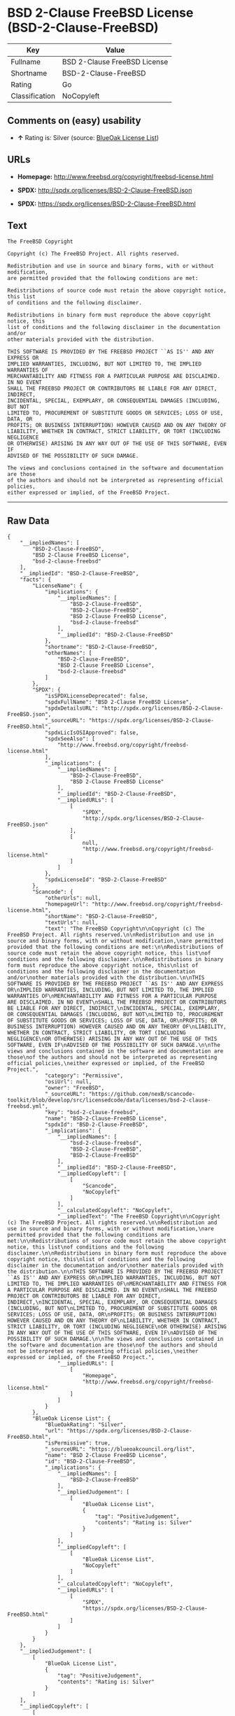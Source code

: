 * BSD 2-Clause FreeBSD License (BSD-2-Clause-FreeBSD)

| Key              | Value                          |
|------------------+--------------------------------|
| Fullname         | BSD 2-Clause FreeBSD License   |
| Shortname        | BSD-2-Clause-FreeBSD           |
| Rating           | Go                             |
| Classification   | NoCopyleft                     |

** Comments on (easy) usability

- *↑* Rating is: Silver (source:
  [[https://blueoakcouncil.org/list][BlueOak License List]])

** URLs

- *Homepage:* http://www.freebsd.org/copyright/freebsd-license.html

- *SPDX:* http://spdx.org/licenses/BSD-2-Clause-FreeBSD.json

- *SPDX:* https://spdx.org/licenses/BSD-2-Clause-FreeBSD.html

** Text

#+BEGIN_EXAMPLE
    The FreeBSD Copyright

    Copyright (c) The FreeBSD Project. All rights reserved.

    Redistribution and use in source and binary forms, with or without modification,
    are permitted provided that the following conditions are met:

    Redistributions of source code must retain the above copyright notice, this list
    of conditions and the following disclaimer.

    Redistributions in binary form must reproduce the above copyright notice, this
    list of conditions and the following disclaimer in the documentation and/or
    other materials provided with the distribution.

    THIS SOFTWARE IS PROVIDED BY THE FREEBSD PROJECT ``AS IS'' AND ANY EXPRESS OR
    IMPLIED WARRANTIES, INCLUDING, BUT NOT LIMITED TO, THE IMPLIED WARRANTIES OF
    MERCHANTABILITY AND FITNESS FOR A PARTICULAR PURPOSE ARE DISCLAIMED. IN NO EVENT
    SHALL THE FREEBSD PROJECT OR CONTRIBUTORS BE LIABLE FOR ANY DIRECT, INDIRECT,
    INCIDENTAL, SPECIAL, EXEMPLARY, OR CONSEQUENTIAL DAMAGES (INCLUDING, BUT NOT
    LIMITED TO, PROCUREMENT OF SUBSTITUTE GOODS OR SERVICES; LOSS OF USE, DATA, OR
    PROFITS; OR BUSINESS INTERRUPTION) HOWEVER CAUSED AND ON ANY THEORY OF
    LIABILITY, WHETHER IN CONTRACT, STRICT LIABILITY, OR TORT (INCLUDING NEGLIGENCE
    OR OTHERWISE) ARISING IN ANY WAY OUT OF THE USE OF THIS SOFTWARE, EVEN IF
    ADVISED OF THE POSSIBILITY OF SUCH DAMAGE.

    The views and conclusions contained in the software and documentation are those
    of the authors and should not be interpreted as representing official policies,
    either expressed or implied, of the FreeBSD Project.
#+END_EXAMPLE

--------------

** Raw Data

#+BEGIN_EXAMPLE
    {
        "__impliedNames": [
            "BSD-2-Clause-FreeBSD",
            "BSD 2-Clause FreeBSD License",
            "bsd-2-clause-freebsd"
        ],
        "__impliedId": "BSD-2-Clause-FreeBSD",
        "facts": {
            "LicenseName": {
                "implications": {
                    "__impliedNames": [
                        "BSD-2-Clause-FreeBSD",
                        "BSD-2-Clause-FreeBSD",
                        "BSD 2-Clause FreeBSD License",
                        "bsd-2-clause-freebsd"
                    ],
                    "__impliedId": "BSD-2-Clause-FreeBSD"
                },
                "shortname": "BSD-2-Clause-FreeBSD",
                "otherNames": [
                    "BSD-2-Clause-FreeBSD",
                    "BSD 2-Clause FreeBSD License",
                    "bsd-2-clause-freebsd"
                ]
            },
            "SPDX": {
                "isSPDXLicenseDeprecated": false,
                "spdxFullName": "BSD 2-Clause FreeBSD License",
                "spdxDetailsURL": "http://spdx.org/licenses/BSD-2-Clause-FreeBSD.json",
                "_sourceURL": "https://spdx.org/licenses/BSD-2-Clause-FreeBSD.html",
                "spdxLicIsOSIApproved": false,
                "spdxSeeAlso": [
                    "http://www.freebsd.org/copyright/freebsd-license.html"
                ],
                "_implications": {
                    "__impliedNames": [
                        "BSD-2-Clause-FreeBSD",
                        "BSD 2-Clause FreeBSD License"
                    ],
                    "__impliedId": "BSD-2-Clause-FreeBSD",
                    "__impliedURLs": [
                        [
                            "SPDX",
                            "http://spdx.org/licenses/BSD-2-Clause-FreeBSD.json"
                        ],
                        [
                            null,
                            "http://www.freebsd.org/copyright/freebsd-license.html"
                        ]
                    ]
                },
                "spdxLicenseId": "BSD-2-Clause-FreeBSD"
            },
            "Scancode": {
                "otherUrls": null,
                "homepageUrl": "http://www.freebsd.org/copyright/freebsd-license.html",
                "shortName": "BSD-2-Clause-FreeBSD",
                "textUrls": null,
                "text": "The FreeBSD Copyright\n\nCopyright (c) The FreeBSD Project. All rights reserved.\n\nRedistribution and use in source and binary forms, with or without modification,\nare permitted provided that the following conditions are met:\n\nRedistributions of source code must retain the above copyright notice, this list\nof conditions and the following disclaimer.\n\nRedistributions in binary form must reproduce the above copyright notice, this\nlist of conditions and the following disclaimer in the documentation and/or\nother materials provided with the distribution.\n\nTHIS SOFTWARE IS PROVIDED BY THE FREEBSD PROJECT ``AS IS'' AND ANY EXPRESS OR\nIMPLIED WARRANTIES, INCLUDING, BUT NOT LIMITED TO, THE IMPLIED WARRANTIES OF\nMERCHANTABILITY AND FITNESS FOR A PARTICULAR PURPOSE ARE DISCLAIMED. IN NO EVENT\nSHALL THE FREEBSD PROJECT OR CONTRIBUTORS BE LIABLE FOR ANY DIRECT, INDIRECT,\nINCIDENTAL, SPECIAL, EXEMPLARY, OR CONSEQUENTIAL DAMAGES (INCLUDING, BUT NOT\nLIMITED TO, PROCUREMENT OF SUBSTITUTE GOODS OR SERVICES; LOSS OF USE, DATA, OR\nPROFITS; OR BUSINESS INTERRUPTION) HOWEVER CAUSED AND ON ANY THEORY OF\nLIABILITY, WHETHER IN CONTRACT, STRICT LIABILITY, OR TORT (INCLUDING NEGLIGENCE\nOR OTHERWISE) ARISING IN ANY WAY OUT OF THE USE OF THIS SOFTWARE, EVEN IF\nADVISED OF THE POSSIBILITY OF SUCH DAMAGE.\n\nThe views and conclusions contained in the software and documentation are those\nof the authors and should not be interpreted as representing official policies,\neither expressed or implied, of the FreeBSD Project.",
                "category": "Permissive",
                "osiUrl": null,
                "owner": "FreeBSD",
                "_sourceURL": "https://github.com/nexB/scancode-toolkit/blob/develop/src/licensedcode/data/licenses/bsd-2-clause-freebsd.yml",
                "key": "bsd-2-clause-freebsd",
                "name": "BSD-2-Clause-FreeBSD License",
                "spdxId": "BSD-2-Clause-FreeBSD",
                "_implications": {
                    "__impliedNames": [
                        "bsd-2-clause-freebsd",
                        "BSD-2-Clause-FreeBSD",
                        "BSD-2-Clause-FreeBSD"
                    ],
                    "__impliedId": "BSD-2-Clause-FreeBSD",
                    "__impliedCopyleft": [
                        [
                            "Scancode",
                            "NoCopyleft"
                        ]
                    ],
                    "__calculatedCopyleft": "NoCopyleft",
                    "__impliedText": "The FreeBSD Copyright\n\nCopyright (c) The FreeBSD Project. All rights reserved.\n\nRedistribution and use in source and binary forms, with or without modification,\nare permitted provided that the following conditions are met:\n\nRedistributions of source code must retain the above copyright notice, this list\nof conditions and the following disclaimer.\n\nRedistributions in binary form must reproduce the above copyright notice, this\nlist of conditions and the following disclaimer in the documentation and/or\nother materials provided with the distribution.\n\nTHIS SOFTWARE IS PROVIDED BY THE FREEBSD PROJECT ``AS IS'' AND ANY EXPRESS OR\nIMPLIED WARRANTIES, INCLUDING, BUT NOT LIMITED TO, THE IMPLIED WARRANTIES OF\nMERCHANTABILITY AND FITNESS FOR A PARTICULAR PURPOSE ARE DISCLAIMED. IN NO EVENT\nSHALL THE FREEBSD PROJECT OR CONTRIBUTORS BE LIABLE FOR ANY DIRECT, INDIRECT,\nINCIDENTAL, SPECIAL, EXEMPLARY, OR CONSEQUENTIAL DAMAGES (INCLUDING, BUT NOT\nLIMITED TO, PROCUREMENT OF SUBSTITUTE GOODS OR SERVICES; LOSS OF USE, DATA, OR\nPROFITS; OR BUSINESS INTERRUPTION) HOWEVER CAUSED AND ON ANY THEORY OF\nLIABILITY, WHETHER IN CONTRACT, STRICT LIABILITY, OR TORT (INCLUDING NEGLIGENCE\nOR OTHERWISE) ARISING IN ANY WAY OUT OF THE USE OF THIS SOFTWARE, EVEN IF\nADVISED OF THE POSSIBILITY OF SUCH DAMAGE.\n\nThe views and conclusions contained in the software and documentation are those\nof the authors and should not be interpreted as representing official policies,\neither expressed or implied, of the FreeBSD Project.",
                    "__impliedURLs": [
                        [
                            "Homepage",
                            "http://www.freebsd.org/copyright/freebsd-license.html"
                        ]
                    ]
                }
            },
            "BlueOak License List": {
                "BlueOakRating": "Silver",
                "url": "https://spdx.org/licenses/BSD-2-Clause-FreeBSD.html",
                "isPermissive": true,
                "_sourceURL": "https://blueoakcouncil.org/list",
                "name": "BSD 2-Clause FreeBSD License",
                "id": "BSD-2-Clause-FreeBSD",
                "_implications": {
                    "__impliedNames": [
                        "BSD-2-Clause-FreeBSD"
                    ],
                    "__impliedJudgement": [
                        [
                            "BlueOak License List",
                            {
                                "tag": "PositiveJudgement",
                                "contents": "Rating is: Silver"
                            }
                        ]
                    ],
                    "__impliedCopyleft": [
                        [
                            "BlueOak License List",
                            "NoCopyleft"
                        ]
                    ],
                    "__calculatedCopyleft": "NoCopyleft",
                    "__impliedURLs": [
                        [
                            "SPDX",
                            "https://spdx.org/licenses/BSD-2-Clause-FreeBSD.html"
                        ]
                    ]
                }
            }
        },
        "__impliedJudgement": [
            [
                "BlueOak License List",
                {
                    "tag": "PositiveJudgement",
                    "contents": "Rating is: Silver"
                }
            ]
        ],
        "__impliedCopyleft": [
            [
                "BlueOak License List",
                "NoCopyleft"
            ],
            [
                "Scancode",
                "NoCopyleft"
            ]
        ],
        "__calculatedCopyleft": "NoCopyleft",
        "__impliedText": "The FreeBSD Copyright\n\nCopyright (c) The FreeBSD Project. All rights reserved.\n\nRedistribution and use in source and binary forms, with or without modification,\nare permitted provided that the following conditions are met:\n\nRedistributions of source code must retain the above copyright notice, this list\nof conditions and the following disclaimer.\n\nRedistributions in binary form must reproduce the above copyright notice, this\nlist of conditions and the following disclaimer in the documentation and/or\nother materials provided with the distribution.\n\nTHIS SOFTWARE IS PROVIDED BY THE FREEBSD PROJECT ``AS IS'' AND ANY EXPRESS OR\nIMPLIED WARRANTIES, INCLUDING, BUT NOT LIMITED TO, THE IMPLIED WARRANTIES OF\nMERCHANTABILITY AND FITNESS FOR A PARTICULAR PURPOSE ARE DISCLAIMED. IN NO EVENT\nSHALL THE FREEBSD PROJECT OR CONTRIBUTORS BE LIABLE FOR ANY DIRECT, INDIRECT,\nINCIDENTAL, SPECIAL, EXEMPLARY, OR CONSEQUENTIAL DAMAGES (INCLUDING, BUT NOT\nLIMITED TO, PROCUREMENT OF SUBSTITUTE GOODS OR SERVICES; LOSS OF USE, DATA, OR\nPROFITS; OR BUSINESS INTERRUPTION) HOWEVER CAUSED AND ON ANY THEORY OF\nLIABILITY, WHETHER IN CONTRACT, STRICT LIABILITY, OR TORT (INCLUDING NEGLIGENCE\nOR OTHERWISE) ARISING IN ANY WAY OUT OF THE USE OF THIS SOFTWARE, EVEN IF\nADVISED OF THE POSSIBILITY OF SUCH DAMAGE.\n\nThe views and conclusions contained in the software and documentation are those\nof the authors and should not be interpreted as representing official policies,\neither expressed or implied, of the FreeBSD Project.",
        "__impliedURLs": [
            [
                "SPDX",
                "http://spdx.org/licenses/BSD-2-Clause-FreeBSD.json"
            ],
            [
                null,
                "http://www.freebsd.org/copyright/freebsd-license.html"
            ],
            [
                "SPDX",
                "https://spdx.org/licenses/BSD-2-Clause-FreeBSD.html"
            ],
            [
                "Homepage",
                "http://www.freebsd.org/copyright/freebsd-license.html"
            ]
        ]
    }
#+END_EXAMPLE